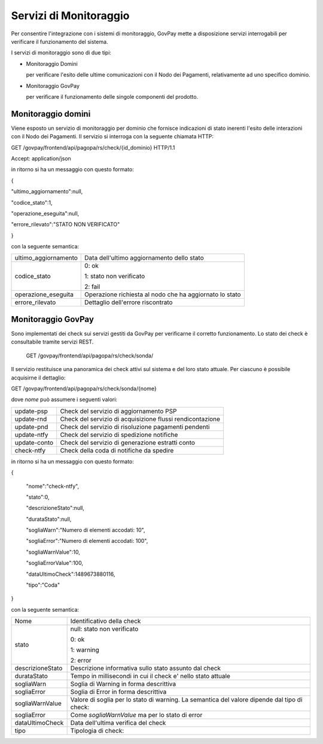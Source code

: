 .. _inst_monitoraggio:

Servizi di Monitoraggio
=======================

Per consentire l'integrazione con i sistemi di monitoraggio, GovPay
mette a disposizione servizi interrogabili per verificare il
funzionamento del sistema.

I servizi di monitoraggio sono di due tipi:

-  Monitoraggio Domini

   per verificare l'esito delle ultime comunicazioni con il Nodo dei
   Pagamenti, relativamente ad uno specifico dominio.

-  Monitoraggio GovPay

   per verificare il funzionamento delle singole componenti del
   prodotto.

Monitoraggio domini
-------------------

Viene esposto un servizio di monitoraggio per dominio che fornisce
indicazioni di stato inerenti l'esito delle interazioni con il Nodo dei
Pagamenti. Il servizio si interroga con la seguente chiamata HTTP:

GET /govpay/frontend/api/pagopa/rs/check/{id_dominio} HTTP/1.1

Accept: application/json

in ritorno si ha un messaggio con questo formato:

{

"ultimo_aggiornamento":null,

"codice_stato":1,

"operazione_eseguita":null,

"errore_rilevato":"STATO NON VERIFICATO"

}

con la seguente semantica:

+-----------------------------------+-----------------------------------+
| ultimo_aggiornamento              | Data dell'ultimo aggiornamento    |
|                                   | dello stato                       |
+-----------------------------------+-----------------------------------+
| codice_stato                      | 0: ok                             |
|                                   |                                   |
|                                   | 1: stato non verificato           |
|                                   |                                   |
|                                   | 2: fail                           |
+-----------------------------------+-----------------------------------+
| operazione_eseguita               | Operazione richiesta al nodo che  |
|                                   | ha aggiornato lo stato            |
+-----------------------------------+-----------------------------------+
| errore_rilevato                   | Dettaglio dell'errore riscontrato |
+-----------------------------------+-----------------------------------+

Monitoraggio GovPay
-------------------

Sono implementati dei check sui servizi gestiti da GovPay per
verificarne il corretto funzionamento. Lo stato dei check è consultabile
tramite servizi REST.

 GET /govpay/frontend/api/pagopa/rs/check/sonda/

Il servizio restituisce una panoramica dei check attivi sul sistema e
del loro stato attuale. Per ciascuno è possibile acquisirne il
dettaglio:

GET /govpay/frontend/api/pagopa/rs/check/sonda/{nome}

dove *nome* può assumere i seguenti valori:

+--------------+-----------------------------------------------------------+
| update-psp   | Check del servizio di aggiornamento PSP                   |
+--------------+-----------------------------------------------------------+
| update-rnd   | Check del servizio di acquisizione flussi rendicontazione |
+--------------+-----------------------------------------------------------+
| update-pnd   | Check del servizio di risoluzione pagamenti pendenti      |
+--------------+-----------------------------------------------------------+
| update-ntfy  | Check del servizio di spedizione notifiche                |
+--------------+-----------------------------------------------------------+
| update-conto | Check del servizio di generazione estratti conto          |
+--------------+-----------------------------------------------------------+
| check-ntfy   | Check della coda di notifiche da spedire                  |
+--------------+-----------------------------------------------------------+

in ritorno si ha un messaggio con questo formato:

{

 "nome":"check-ntfy",

 "stato":0,

 "descrizioneStato":null,

 "durataStato":null,

 "sogliaWarn":"Numero di elementi accodati: 10",

 "sogliaError":"Numero di elementi accodati: 100",

 "sogliaWarnValue":10,

 "sogliaErrorValue":100,

 "dataUltimoCheck":1489673880116,

 "tipo":"Coda"

}

con la seguente semantica:

+-----------------------------------+-----------------------------------+
| Nome                              | Identificativo della check        |
+-----------------------------------+-----------------------------------+
| stato                             | null: stato non verificato        |
|                                   |                                   |
|                                   | 0: ok                             |
|                                   |                                   |
|                                   | 1: warning                        |
|                                   |                                   |
|                                   | 2: error                          |
+-----------------------------------+-----------------------------------+
| descrizioneStato                  | Descrizione informativa sullo     |
|                                   | stato assunto dal check           |
+-----------------------------------+-----------------------------------+
| durataStato                       | Tempo in millisecondi in cui il   |
|                                   | check e' nello stato attuale      |
+-----------------------------------+-----------------------------------+
| sogliaWarn                        | Soglia di Warning in forma        |
|                                   | descrittiva                       |
+-----------------------------------+-----------------------------------+
| sogliaError                       | Soglia di Error in forma          |
|                                   | descrittiva                       |
+-----------------------------------+-----------------------------------+
| sogliaWarnValue                   | Valore di soglia per lo stato di  |
|                                   | warning. La semantica del valore  |
|                                   | dipende dal tipo di check:        |
+-----------------------------------+-----------------------------------+
| sogliaError                       | Come *sogliaWarnValue* ma per lo  |
|                                   | stato di error                    |
+-----------------------------------+-----------------------------------+
| dataUltimoCheck                   | Data dell'ultima verifica del     |
|                                   | check                             |
+-----------------------------------+-----------------------------------+
| tipo                              | Tipologia di check:               |
+-----------------------------------+-----------------------------------+

